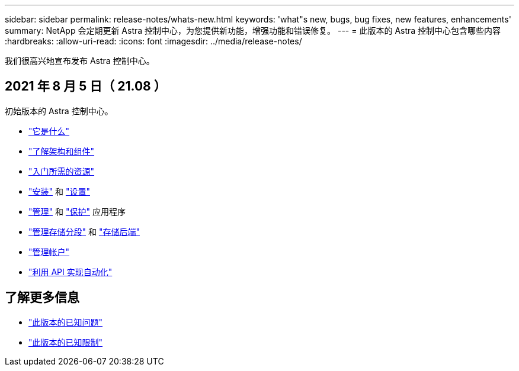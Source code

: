 ---
sidebar: sidebar 
permalink: release-notes/whats-new.html 
keywords: 'what"s new, bugs, bug fixes, new features, enhancements' 
summary: NetApp 会定期更新 Astra 控制中心，为您提供新功能，增强功能和错误修复。 
---
= 此版本的 Astra 控制中心包含哪些内容
:hardbreaks:
:allow-uri-read: 
:icons: font
:imagesdir: ../media/release-notes/


我们很高兴地宣布发布 Astra 控制中心。



== 2021 年 8 月 5 日（ 21.08 ）

初始版本的 Astra 控制中心。

* link:../concepts/intro.html["它是什么"]
* link:../concepts/architecture.html["了解架构和组件"]
* link:../get-started/requirements.html["入门所需的资源"]
* link:../get-started/install_acc.html["安装"] 和 link:../get-started/setup_overview.html["设置"]
* link:../use/manage-apps.html["管理"] 和 link:../use/protect-apps.html["保护"] 应用程序
* link:../use/manage-buckets.html["管理存储分段"] 和 link:../use/manage-backend.html["存储后端"]
* link:../use/manage-users.html["管理帐户"]
* link:../rest-api/api-intro.html["利用 API 实现自动化"]




== 了解更多信息

* link:../release-notes/known-issues.html["此版本的已知问题"]
* link:../release-notes/known-limitations.html["此版本的已知限制"]

